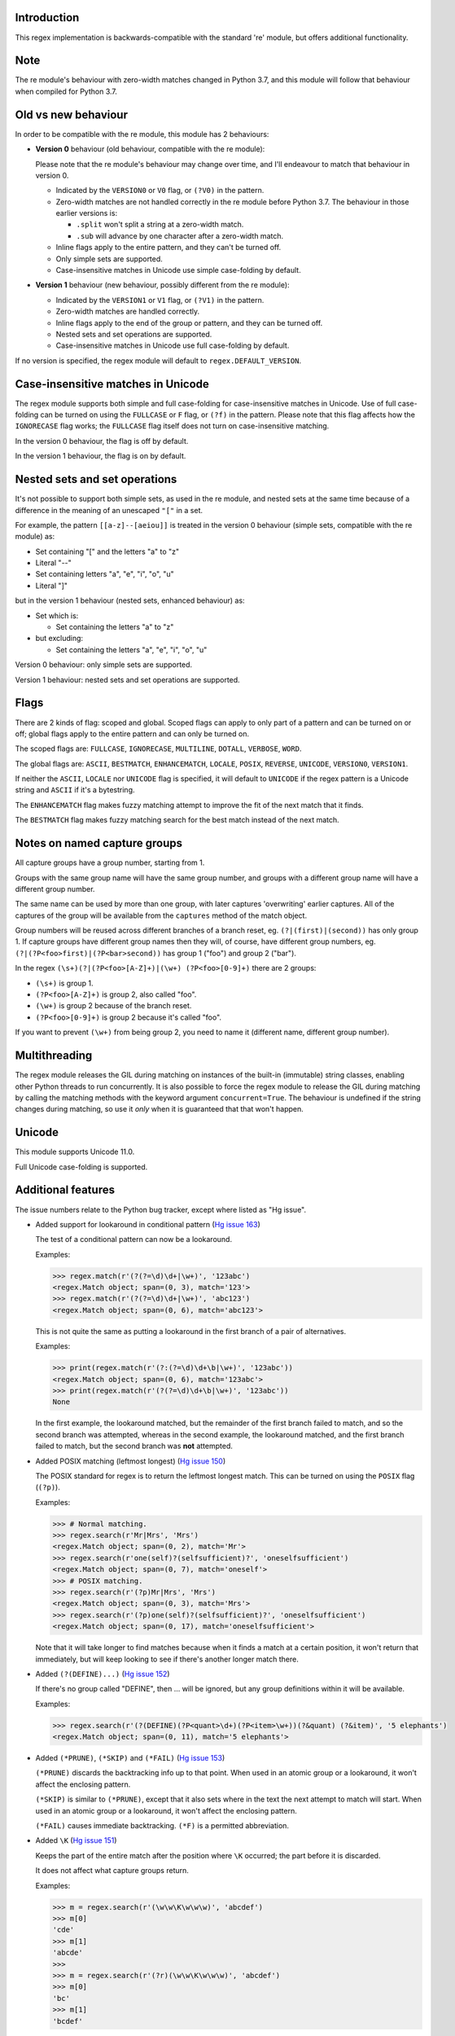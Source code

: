 Introduction
------------

This regex implementation is backwards-compatible with the standard 're' module, but offers additional functionality.

Note
----

The re module's behaviour with zero-width matches changed in Python 3.7, and this module will follow that behaviour when compiled for Python 3.7.

Old vs new behaviour
--------------------

In order to be compatible with the re module, this module has 2 behaviours:

* **Version 0** behaviour (old behaviour, compatible with the re module):

  Please note that the re module's behaviour may change over time, and I'll endeavour to match that behaviour in version 0.

  * Indicated by the ``VERSION0`` or ``V0`` flag, or ``(?V0)`` in the pattern.

  * Zero-width matches are not handled correctly in the re module before Python 3.7. The behaviour in those earlier versions is:

    * ``.split`` won't split a string at a zero-width match.

    * ``.sub`` will advance by one character after a zero-width match.

  * Inline flags apply to the entire pattern, and they can't be turned off.

  * Only simple sets are supported.

  * Case-insensitive matches in Unicode use simple case-folding by default.

* **Version 1** behaviour (new behaviour, possibly different from the re module):

  * Indicated by the ``VERSION1`` or ``V1`` flag, or ``(?V1)`` in the pattern.

  * Zero-width matches are handled correctly.

  * Inline flags apply to the end of the group or pattern, and they can be turned off.

  * Nested sets and set operations are supported.

  * Case-insensitive matches in Unicode use full case-folding by default.

If no version is specified, the regex module will default to ``regex.DEFAULT_VERSION``.

Case-insensitive matches in Unicode
-----------------------------------

The regex module supports both simple and full case-folding for case-insensitive matches in Unicode. Use of full case-folding can be turned on using the ``FULLCASE`` or ``F`` flag, or ``(?f)`` in the pattern. Please note that this flag affects how the ``IGNORECASE`` flag works; the ``FULLCASE`` flag itself does not turn on case-insensitive matching.

In the version 0 behaviour, the flag is off by default.

In the version 1 behaviour, the flag is on by default.

Nested sets and set operations
------------------------------

It's not possible to support both simple sets, as used in the re module, and nested sets at the same time because of a difference in the meaning of an unescaped ``"["`` in a set.

For example, the pattern ``[[a-z]--[aeiou]]`` is treated in the version 0 behaviour (simple sets, compatible with the re module) as:

* Set containing "[" and the letters "a" to "z"

* Literal "--"

* Set containing letters "a", "e", "i", "o", "u"

* Literal "]"

but in the version 1 behaviour (nested sets, enhanced behaviour) as:

* Set which is:

  * Set containing the letters "a" to "z"

* but excluding:

  * Set containing the letters "a", "e", "i", "o", "u"

Version 0 behaviour: only simple sets are supported.

Version 1 behaviour: nested sets and set operations are supported.

Flags
-----

There are 2 kinds of flag: scoped and global. Scoped flags can apply to only part of a pattern and can be turned on or off; global flags apply to the entire pattern and can only be turned on.

The scoped flags are: ``FULLCASE``, ``IGNORECASE``, ``MULTILINE``, ``DOTALL``, ``VERBOSE``, ``WORD``.

The global flags are: ``ASCII``, ``BESTMATCH``, ``ENHANCEMATCH``, ``LOCALE``, ``POSIX``, ``REVERSE``, ``UNICODE``, ``VERSION0``, ``VERSION1``.

If neither the ``ASCII``, ``LOCALE`` nor ``UNICODE`` flag is specified, it will default to ``UNICODE`` if the regex pattern is a Unicode string and ``ASCII`` if it's a bytestring.

The ``ENHANCEMATCH`` flag makes fuzzy matching attempt to improve the fit of the next match that it finds.

The ``BESTMATCH`` flag makes fuzzy matching search for the best match instead of the next match.

Notes on named capture groups
-----------------------------

All capture groups have a group number, starting from 1.

Groups with the same group name will have the same group number, and groups with a different group name will have a different group number.

The same name can be used by more than one group, with later captures 'overwriting' earlier captures. All of the captures of the group will be available from the ``captures`` method of the match object.

Group numbers will be reused across different branches of a branch reset, eg. ``(?|(first)|(second))`` has only group 1. If capture groups have different group names then they will, of course, have different group numbers, eg. ``(?|(?P<foo>first)|(?P<bar>second))`` has group 1 ("foo") and group 2 ("bar").

In the regex ``(\s+)(?|(?P<foo>[A-Z]+)|(\w+) (?P<foo>[0-9]+)`` there are 2 groups:

* ``(\s+)`` is group 1.

* ``(?P<foo>[A-Z]+)`` is group 2, also called "foo".

* ``(\w+)`` is group 2 because of the branch reset.

* ``(?P<foo>[0-9]+)`` is group 2 because it's called "foo".

If you want to prevent ``(\w+)`` from being group 2, you need to name it (different name, different group number).

Multithreading
--------------

The regex module releases the GIL during matching on instances of the built-in (immutable) string classes, enabling other Python threads to run concurrently. It is also possible to force the regex module to release the GIL during matching by calling the matching methods with the keyword argument ``concurrent=True``. The behaviour is undefined if the string changes during matching, so use it *only* when it is guaranteed that that won't happen.

Unicode
-------

This module supports Unicode 11.0.

Full Unicode case-folding is supported.

Additional features
-------------------

The issue numbers relate to the Python bug tracker, except where listed as "Hg issue".

* Added support for lookaround in conditional pattern (`Hg issue 163 <https://bitbucket.org/mrabarnett/mrab-regex/issues/163>`_)

  The test of a conditional pattern can now be a lookaround.

  Examples:

  .. sourcecode:: python

    >>> regex.match(r'(?(?=\d)\d+|\w+)', '123abc')
    <regex.Match object; span=(0, 3), match='123'>
    >>> regex.match(r'(?(?=\d)\d+|\w+)', 'abc123')
    <regex.Match object; span=(0, 6), match='abc123'>

  This is not quite the same as putting a lookaround in the first branch of a pair of alternatives.

  Examples:

  .. sourcecode:: python

    >>> print(regex.match(r'(?:(?=\d)\d+\b|\w+)', '123abc'))
    <regex.Match object; span=(0, 6), match='123abc'>
    >>> print(regex.match(r'(?(?=\d)\d+\b|\w+)', '123abc'))
    None

  In the first example, the lookaround matched, but the remainder of the first branch failed to match, and so the second branch was attempted, whereas in the second example, the lookaround matched, and the first branch failed to match, but the second branch was **not** attempted.

* Added POSIX matching (leftmost longest) (`Hg issue 150 <https://bitbucket.org/mrabarnett/mrab-regex/issues/150>`_)

  The POSIX standard for regex is to return the leftmost longest match. This can be turned on using the ``POSIX`` flag (``(?p)``).

  Examples:

  .. sourcecode:: python

    >>> # Normal matching.
    >>> regex.search(r'Mr|Mrs', 'Mrs')
    <regex.Match object; span=(0, 2), match='Mr'>
    >>> regex.search(r'one(self)?(selfsufficient)?', 'oneselfsufficient')
    <regex.Match object; span=(0, 7), match='oneself'>
    >>> # POSIX matching.
    >>> regex.search(r'(?p)Mr|Mrs', 'Mrs')
    <regex.Match object; span=(0, 3), match='Mrs'>
    >>> regex.search(r'(?p)one(self)?(selfsufficient)?', 'oneselfsufficient')
    <regex.Match object; span=(0, 17), match='oneselfsufficient'>

  Note that it will take longer to find matches because when it finds a match at a certain position, it won't return that immediately, but will keep looking to see if there's another longer match there.

* Added ``(?(DEFINE)...)`` (`Hg issue 152 <https://bitbucket.org/mrabarnett/mrab-regex/issues/152>`_)

  If there's no group called "DEFINE", then ... will be ignored, but any group definitions within it will be available.

  Examples:

  .. sourcecode:: python

    >>> regex.search(r'(?(DEFINE)(?P<quant>\d+)(?P<item>\w+))(?&quant) (?&item)', '5 elephants')
    <regex.Match object; span=(0, 11), match='5 elephants'>

* Added ``(*PRUNE)``, ``(*SKIP)`` and ``(*FAIL)`` (`Hg issue 153 <https://bitbucket.org/mrabarnett/mrab-regex/issues/153>`_)

  ``(*PRUNE)`` discards the backtracking info up to that point. When used in an atomic group or a lookaround, it won't affect the enclosing pattern.

  ``(*SKIP)`` is similar to ``(*PRUNE)``, except that it also sets where in the text the next attempt to match will start. When used in an atomic group or a lookaround, it won't affect the enclosing pattern.

  ``(*FAIL)`` causes immediate backtracking. ``(*F)`` is a permitted abbreviation.

* Added ``\K`` (`Hg issue 151 <https://bitbucket.org/mrabarnett/mrab-regex/issues/151>`_)

  Keeps the part of the entire match after the position where ``\K`` occurred; the part before it is discarded.

  It does not affect what capture groups return.

  Examples:

  .. sourcecode:: python

    >>> m = regex.search(r'(\w\w\K\w\w\w)', 'abcdef')
    >>> m[0]
    'cde'
    >>> m[1]
    'abcde'
    >>>
    >>> m = regex.search(r'(?r)(\w\w\K\w\w\w)', 'abcdef')
    >>> m[0]
    'bc'
    >>> m[1]
    'bcdef'

* Added capture subscripting for ``expandf`` and ``subf``/``subfn`` (`Hg issue 133 <https://bitbucket.org/mrabarnett/mrab-regex/issues/133>`_)

  You can now use subscripting to get the captures of a repeated capture group.

  Examples:

  .. sourcecode:: python

    >>> m = regex.match(r"(\w)+", "abc")
    >>> m.expandf("{1}")
    'c'
    >>> m.expandf("{1[0]} {1[1]} {1[2]}")
    'a b c'
    >>> m.expandf("{1[-1]} {1[-2]} {1[-3]}")
    'c b a'
    >>>
    >>> m = regex.match(r"(?P<letter>\w)+", "abc")
    >>> m.expandf("{letter}")
    'c'
    >>> m.expandf("{letter[0]} {letter[1]} {letter[2]}")
    'a b c'
    >>> m.expandf("{letter[-1]} {letter[-2]} {letter[-3]}")
    'c b a'

* Added support for referring to a group by number using ``(?P=...)``.

  This is in addition to the existing ``\g<...>``.

* Fixed the handling of locale-sensitive regexes.

  The ``LOCALE`` flag is intended for legacy code and has limited support. You're still recommended to use Unicode instead.

* Added partial matches (`Hg issue 102 <https://bitbucket.org/mrabarnett/mrab-regex/issues/102>`_)

  A partial match is one that matches up to the end of string, but that string has been truncated and you want to know whether a complete match could be possible if the string had not been truncated.

  Partial matches are supported by ``match``, ``search``, ``fullmatch`` and ``finditer`` with the ``partial`` keyword argument.

  Match objects have a ``partial`` attribute, which is ``True`` if it's a partial match.

  For example, if you wanted a user to enter a 4-digit number and check it character by character as it was being entered:

  .. sourcecode:: python

    >>> pattern = regex.compile(r'\d{4}')

    >>> # Initially, nothing has been entered:
    >>> print(pattern.fullmatch('', partial=True))
    <regex.Match object; span=(0, 0), match='', partial=True>

    >>> # An empty string is OK, but it's only a partial match.
    >>> # The user enters a letter:
    >>> print(pattern.fullmatch('a', partial=True))
    None
    >>> # It'll never match.

    >>> # The user deletes that and enters a digit:
    >>> print(pattern.fullmatch('1', partial=True))
    <regex.Match object; span=(0, 1), match='1', partial=True>
    >>> # It matches this far, but it's only a partial match.

    >>> # The user enters 2 more digits:
    >>> print(pattern.fullmatch('123', partial=True))
    <regex.Match object; span=(0, 3), match='123', partial=True>
    >>> # It matches this far, but it's only a partial match.

    >>> # The user enters another digit:
    >>> print(pattern.fullmatch('1234', partial=True))
    <regex.Match object; span=(0, 4), match='1234'>
    >>> # It's a complete match.

    >>> # If the user enters another digit:
    >>> print(pattern.fullmatch('12345', partial=True))
    None
    >>> # It's no longer a match.

    >>> # This is a partial match:
    >>> pattern.match('123', partial=True).partial
    True

    >>> # This is a complete match:
    >>> pattern.match('1233', partial=True).partial
    False

* ``*`` operator not working correctly with sub() (`Hg issue 106 <https://bitbucket.org/mrabarnett/mrab-regex/issues/106>`_)

  Sometimes it's not clear how zero-width matches should be handled. For example, should ``.*`` match 0 characters directly after matching >0 characters?

  Examples:

  .. sourcecode:: python

    # Python 3.7 and later
    >>> regex.sub('.*', 'x', 'test')
    'xx'
    >>> regex.sub('.*?', '|', 'test')
    '|||||||||'

    # Python 3.6 and earlier
    >>> regex.sub('(?V0).*', 'x', 'test')
    'x'
    >>> regex.sub('(?V1).*', 'x', 'test')
    'xx'
    >>> regex.sub('(?V0).*?', '|', 'test')
    '|t|e|s|t|'
    >>> regex.sub('(?V1).*?', '|', 'test')
    '|||||||||'

* Added ``capturesdict`` (`Hg issue 86 <https://bitbucket.org/mrabarnett/mrab-regex/issues/86>`_)

  ``capturesdict`` is a combination of ``groupdict`` and ``captures``:

  ``groupdict`` returns a dict of the named groups and the last capture of those groups.

  ``captures`` returns a list of all the captures of a group

  ``capturesdict`` returns a dict of the named groups and lists of all the captures of those groups.

  Examples:

  .. sourcecode:: python

    >>> m = regex.match(r"(?:(?P<word>\w+) (?P<digits>\d+)\n)+", "one 1\ntwo 2\nthree 3\n")
    >>> m.groupdict()
    {'word': 'three', 'digits': '3'}
    >>> m.captures("word")
    ['one', 'two', 'three']
    >>> m.captures("digits")
    ['1', '2', '3']
    >>> m.capturesdict()
    {'word': ['one', 'two', 'three'], 'digits': ['1', '2', '3']}

* Allow duplicate names of groups (`Hg issue 87 <https://bitbucket.org/mrabarnett/mrab-regex/issues/87>`_)

  Group names can now be duplicated.

  Examples:

  .. sourcecode:: python

    >>> # With optional groups:
    >>>
    >>> # Both groups capture, the second capture 'overwriting' the first.
    >>> m = regex.match(r"(?P<item>\w+)? or (?P<item>\w+)?", "first or second")
    >>> m.group("item")
    'second'
    >>> m.captures("item")
    ['first', 'second']
    >>> # Only the second group captures.
    >>> m = regex.match(r"(?P<item>\w+)? or (?P<item>\w+)?", " or second")
    >>> m.group("item")
    'second'
    >>> m.captures("item")
    ['second']
    >>> # Only the first group captures.
    >>> m = regex.match(r"(?P<item>\w+)? or (?P<item>\w+)?", "first or ")
    >>> m.group("item")
    'first'
    >>> m.captures("item")
    ['first']
    >>>
    >>> # With mandatory groups:
    >>>
    >>> # Both groups capture, the second capture 'overwriting' the first.
    >>> m = regex.match(r"(?P<item>\w*) or (?P<item>\w*)?", "first or second")
    >>> m.group("item")
    'second'
    >>> m.captures("item")
    ['first', 'second']
    >>> # Again, both groups capture, the second capture 'overwriting' the first.
    >>> m = regex.match(r"(?P<item>\w*) or (?P<item>\w*)", " or second")
    >>> m.group("item")
    'second'
    >>> m.captures("item")
    ['', 'second']
    >>> # And yet again, both groups capture, the second capture 'overwriting' the first.
    >>> m = regex.match(r"(?P<item>\w*) or (?P<item>\w*)", "first or ")
    >>> m.group("item")
    ''
    >>> m.captures("item")
    ['first', '']

* Added ``fullmatch`` (`issue #16203 <https://bugs.python.org/issue16203>`_)

  ``fullmatch`` behaves like ``match``, except that it must match all of the string.

  Examples:

  .. sourcecode:: python

    >>> print(regex.fullmatch(r"abc", "abc").span())
    (0, 3)
    >>> print(regex.fullmatch(r"abc", "abcx"))
    None
    >>> print(regex.fullmatch(r"abc", "abcx", endpos=3).span())
    (0, 3)
    >>> print(regex.fullmatch(r"abc", "xabcy", pos=1, endpos=4).span())
    (1, 4)
    >>>
    >>> regex.match(r"a.*?", "abcd").group(0)
    'a'
    >>> regex.fullmatch(r"a.*?", "abcd").group(0)
    'abcd'

* Added ``subf`` and ``subfn``

  ``subf`` and ``subfn`` are alternatives to ``sub`` and ``subn`` respectively. When passed a replacement string, they treat it as a format string.

  Examples:

  .. sourcecode:: python

    >>> regex.subf(r"(\w+) (\w+)", "{0} => {2} {1}", "foo bar")
    'foo bar => bar foo'
    >>> regex.subf(r"(?P<word1>\w+) (?P<word2>\w+)", "{word2} {word1}", "foo bar")
    'bar foo'

* Added ``expandf`` to match object

  ``expandf`` is an alternative to ``expand``. When passed a replacement string, it treats it as a format string.

  Examples:

  .. sourcecode:: python

    >>> m = regex.match(r"(\w+) (\w+)", "foo bar")
    >>> m.expandf("{0} => {2} {1}")
    'foo bar => bar foo'
    >>>
    >>> m = regex.match(r"(?P<word1>\w+) (?P<word2>\w+)", "foo bar")
    >>> m.expandf("{word2} {word1}")
    'bar foo'

* Detach searched string

  A match object contains a reference to the string that was searched, via its ``string`` attribute. The ``detach_string`` method will 'detach' that string, making it available for garbage collection, which might save valuable memory if that string is very large.

  Example:

  .. sourcecode:: python

    >>> m = regex.search(r"\w+", "Hello world")
    >>> print(m.group())
    Hello
    >>> print(m.string)
    Hello world
    >>> m.detach_string()
    >>> print(m.group())
    Hello
    >>> print(m.string)
    None

* Recursive patterns (`Hg issue 27 <https://bitbucket.org/mrabarnett/mrab-regex/issues/27>`_)

  Recursive and repeated patterns are supported.

  ``(?R)`` or ``(?0)`` tries to match the entire regex recursively. ``(?1)``, ``(?2)``, etc, try to match the relevant capture group.

  ``(?&name)`` tries to match the named capture group.

  Examples:

  .. sourcecode:: python

    >>> regex.match(r"(Tarzan|Jane) loves (?1)", "Tarzan loves Jane").groups()
    ('Tarzan',)
    >>> regex.match(r"(Tarzan|Jane) loves (?1)", "Jane loves Tarzan").groups()
    ('Jane',)

    >>> m = regex.search(r"(\w)(?:(?R)|(\w?))\1", "kayak")
    >>> m.group(0, 1, 2)
    ('kayak', 'k', None)

  The first two examples show how the subpattern within the capture group is reused, but is _not_ itself a capture group. In other words, ``"(Tarzan|Jane) loves (?1)"`` is equivalent to ``"(Tarzan|Jane) loves (?:Tarzan|Jane)"``.

  It's possible to backtrack into a recursed or repeated group.

  You can't call a group if there is more than one group with that group name or group number (``"ambiguous group reference"``).

  The alternative forms ``(?P>name)`` and ``(?P&name)`` are also supported.

* Full Unicode case-folding is supported.

  In version 1 behaviour, the regex module uses full case-folding when performing case-insensitive matches in Unicode.

  Examples (in Python 3):

  .. sourcecode:: python

    >>> regex.match(r"(?iV1)strasse", "stra\N{LATIN SMALL LETTER SHARP S}e").span()
    (0, 6)
    >>> regex.match(r"(?iV1)stra\N{LATIN SMALL LETTER SHARP S}e", "STRASSE").span()
    (0, 7)

  In version 0 behaviour, it uses simple case-folding for backward compatibility with the re module.

* Approximate "fuzzy" matching (`Hg issue 12 <https://bitbucket.org/mrabarnett/mrab-regex/issues/12>`_, `Hg issue 41 <https://bitbucket.org/mrabarnett/mrab-regex/issues/41>`_, `Hg issue 109 <https://bitbucket.org/mrabarnett/mrab-regex/issues/109>`_)

  Regex usually attempts an exact match, but sometimes an approximate, or "fuzzy", match is needed, for those cases where the text being searched may contain errors in the form of inserted, deleted or substituted characters.

  A fuzzy regex specifies which types of errors are permitted, and, optionally, either the minimum and maximum or only the maximum permitted number of each type. (You cannot specify only a minimum.)

  The 3 types of error are:

  * Insertion, indicated by "i"

  * Deletion, indicated by "d"

  * Substitution, indicated by "s"

  In addition, "e" indicates any type of error.

  The fuzziness of a regex item is specified between "{" and "}" after the item.

  Examples:

  * ``foo`` match "foo" exactly

  * ``(?:foo){i}`` match "foo", permitting insertions

  * ``(?:foo){d}`` match "foo", permitting deletions

  * ``(?:foo){s}`` match "foo", permitting substitutions

  * ``(?:foo){i,s}`` match "foo", permitting insertions and substitutions

  * ``(?:foo){e}`` match "foo", permitting errors

  If a certain type of error is specified, then any type not specified will **not** be permitted.

  In the following examples I'll omit the item and write only the fuzziness:

  * ``{d<=3}`` permit at most 3 deletions, but no other types

  * ``{i<=1,s<=2}`` permit at most 1 insertion and at most 2 substitutions, but no deletions

  * ``{1<=e<=3}`` permit at least 1 and at most 3 errors

  * ``{i<=2,d<=2,e<=3}`` permit at most 2 insertions, at most 2 deletions, at most 3 errors in total, but no substitutions

  It's also possible to state the costs of each type of error and the maximum permitted total cost.

  Examples:

  * ``{2i+2d+1s<=4}`` each insertion costs 2, each deletion costs 2, each substitution costs 1, the total cost must not exceed 4

  * ``{i<=1,d<=1,s<=1,2i+2d+1s<=4}`` at most 1 insertion, at most 1 deletion, at most 1 substitution; each insertion costs 2, each deletion costs 2, each substitution costs 1, the total cost must not exceed 4

  You can also use "<" instead of "<=" if you want an exclusive minimum or maximum.

  By default, fuzzy matching searches for the first match that meets the given constraints. The ``ENHANCEMATCH`` flag will cause it to attempt to improve the fit (i.e. reduce the number of errors) of the match that it has found.

  The ``BESTMATCH`` flag will make it search for the best match instead.

  Further examples to note:

  * ``regex.search("(dog){e}", "cat and dog")[1]`` returns ``"cat"`` because that matches ``"dog"`` with 3 errors (an unlimited number of errors is permitted).

  * ``regex.search("(dog){e<=1}", "cat and dog")[1]`` returns ``" dog"`` (with a leading space) because that matches ``"dog"`` with 1 error, which is within the limit.

  * ``regex.search("(?e)(dog){e<=1}", "cat and dog")[1]`` returns ``"dog"`` (without a leading space) because the fuzzy search matches ``" dog"`` with 1 error, which is within the limit, and the ``(?e)`` then it attempts a better fit.

  In the first two examples there are perfect matches later in the string, but in neither case is it the first possible match.

  The match object has an attribute ``fuzzy_counts`` which gives the total number of substitutions, insertions and deletions.

  .. sourcecode:: python

    >>> # A 'raw' fuzzy match:
    >>> regex.fullmatch(r"(?:cats|cat){e<=1}", "cat").fuzzy_counts
    (0, 0, 1)
    >>> # 0 substitutions, 0 insertions, 1 deletion.

    >>> # A better match might be possible if the ENHANCEMATCH flag used:
    >>> regex.fullmatch(r"(?e)(?:cats|cat){e<=1}", "cat").fuzzy_counts
    (0, 0, 0)
    >>> # 0 substitutions, 0 insertions, 0 deletions.

  The match object also has an attribute ``fuzzy_changes`` which gives a tuple of the positions of the substitutions, insertions and deletions.

  .. sourcecode:: python

    >>> m = regex.search('(fuu){i<=2,d<=2,e<=5}', 'anaconda foo bar')
    >>> m
    <regex.Match object; span=(7, 10), match='a f', fuzzy_counts=(0, 2, 2)>
    >>> m.fuzzy_changes
    ([], [7, 8], [10, 11])

  What this means is that if the matched part of the string had been:

  .. sourcecode:: python

    'anacondfuuoo bar'

  it would've been an exact match.

  However, there were insertions at positions 7 and 8:

  .. sourcecode:: python

    'anaconda fuuoo bar'
            ^^

  and deletions at positions 10 and 11:

  .. sourcecode:: python

    'anaconda f~~oo bar'
               ^^

  So the actual string was:

  .. sourcecode:: python

    'anaconda foo bar'

* Named lists (`Hg issue 11 <https://bitbucket.org/mrabarnett/mrab-regex/issues/11>`_)

  ``\L<name>``

  There are occasions where you may want to include a list (actually, a set) of options in a regex.

  One way is to build the pattern like this:

  .. sourcecode:: python

    >>> p = regex.compile(r"first|second|third|fourth|fifth")

  but if the list is large, parsing the resulting regex can take considerable time, and care must also be taken that the strings are properly escaped and properly ordered, for example, "cats" before "cat".

  The new alternative is to use a named list:

  .. sourcecode:: python

    >>> option_set = ["first", "second", "third", "fourth", "fifth"]
    >>> p = regex.compile(r"\L<options>", options=option_set)

  The order of the items is irrelevant, they are treated as a set. The named lists are available as the ``.named_lists`` attribute of the pattern object :

  .. sourcecode:: python

    >>> print(p.named_lists)
    # Python 3
    {'options': frozenset({'fifth', 'first', 'fourth', 'second', 'third'})}
    # Python 2
    {'options': frozenset(['fifth', 'fourth', 'second', 'third', 'first'])}

* Start and end of word

  ``\m`` matches at the start of a word.

  ``\M`` matches at the end of a word.

  Compare with ``\b``, which matches at the start or end of a word.

* Unicode line separators

  Normally the only line separator is ``\n`` (``\x0A``), but if the ``WORD`` flag is turned on then the line separators are ``\x0D\x0A``, ``\x0A``, ``\x0B``, ``\x0C`` and ``\x0D``, plus ``\x85``, ``\u2028`` and ``\u2029`` when working with Unicode.

  This affects the regex dot ``"."``, which, with the ``DOTALL`` flag turned off, matches any character except a line separator. It also affects the line anchors ``^`` and ``$`` (in multiline mode).

* Set operators

  **Version 1 behaviour only**

  Set operators have been added, and a set ``[...]`` can include nested sets.

  The operators, in order of increasing precedence, are:

  * ``||`` for union ("x||y" means "x or y")

  * ``~~`` (double tilde) for symmetric difference ("x~~y" means "x or y, but not both")

  * ``&&`` for intersection ("x&&y" means "x and y")

  * ``--`` (double dash) for difference ("x--y" means "x but not y")

  Implicit union, ie, simple juxtaposition like in ``[ab]``, has the highest precedence. Thus, ``[ab&&cd]`` is the same as ``[[a||b]&&[c||d]]``.

  Examples:

  * ``[ab]`` # Set containing 'a' and 'b'

  * ``[a-z]`` # Set containing 'a' .. 'z'

  * ``[[a-z]--[qw]]`` # Set containing 'a' .. 'z', but not 'q' or 'w'

  * ``[a-z--qw]`` # Same as above

  * ``[\p{L}--QW]`` # Set containing all letters except 'Q' and 'W'

  * ``[\p{N}--[0-9]]`` # Set containing all numbers except '0' .. '9'

  * ``[\p{ASCII}&&\p{Letter}]`` # Set containing all characters which are ASCII and letter

* regex.escape (`issue #2650 <https://bugs.python.org/issue2650>`_)

  regex.escape has an additional keyword parameter ``special_only``. When True, only 'special' regex characters, such as '?', are escaped.

  Examples:

  .. sourcecode:: python

    >>> regex.escape("foo!?", special_only=False)
    'foo\\!\\?'
    >>> regex.escape("foo!?", special_only=True)
    'foo!\\?'

* regex.escape (`Hg issue 249 <https://bitbucket.org/mrabarnett/mrab-regex/issues/249>`_)

  regex.escape has an additional keyword parameter ``literal_spaces``. When True, spaces are not escaped.

  Examples:

  .. sourcecode:: python

    >>> regex.escape("foo bar!?", literal_spaces=False)
    'foo\\ bar!\\?'
    >>> regex.escape("foo bar!?", literal_spaces=True)
    'foo bar!\\?'

* Repeated captures (`issue #7132 <https://bugs.python.org/issue7132>`_)

  A match object has additional methods which return information on all the successful matches of a repeated capture group. These methods are:

  * ``matchobject.captures([group1, ...])``

    * Returns a list of the strings matched in a group or groups. Compare with ``matchobject.group([group1, ...])``.

  * ``matchobject.starts([group])``

    * Returns a list of the start positions. Compare with ``matchobject.start([group])``.

  * ``matchobject.ends([group])``

    * Returns a list of the end positions. Compare with ``matchobject.end([group])``.

  * ``matchobject.spans([group])``

    * Returns a list of the spans. Compare with ``matchobject.span([group])``.

  Examples:

  .. sourcecode:: python

    >>> m = regex.search(r"(\w{3})+", "123456789")
    >>> m.group(1)
    '789'
    >>> m.captures(1)
    ['123', '456', '789']
    >>> m.start(1)
    6
    >>> m.starts(1)
    [0, 3, 6]
    >>> m.end(1)
    9
    >>> m.ends(1)
    [3, 6, 9]
    >>> m.span(1)
    (6, 9)
    >>> m.spans(1)
    [(0, 3), (3, 6), (6, 9)]

* Atomic grouping (`issue #433030 <https://bugs.python.org/issue433030>`_)

  ``(?>...)``

  If the following pattern subsequently fails, then the subpattern as a whole will fail.

* Possessive quantifiers.

  ``(?:...)?+`` ; ``(?:...)*+`` ; ``(?:...)++`` ; ``(?:...){min,max}+``

  The subpattern is matched up to 'max' times. If the following pattern subsequently fails, then all of the repeated subpatterns will fail as a whole. For example, ``(?:...)++`` is equivalent to ``(?>(?:...)+)``.

* Scoped flags (`issue #433028 <https://bugs.python.org/issue433028>`_)

  ``(?flags-flags:...)``

  The flags will apply only to the subpattern. Flags can be turned on or off.

* Definition of 'word' character (`issue #1693050 <https://bugs.python.org/issue1693050>`_)

  The definition of a 'word' character has been expanded for Unicode. It now conforms to the Unicode specification at ``http://www.unicode.org/reports/tr29/``.

* Variable-length lookbehind

  A lookbehind can match a variable-length string.

* Flags argument for regex.split, regex.sub and regex.subn (`issue #3482 <https://bugs.python.org/issue3482>`_)

  ``regex.split``, ``regex.sub`` and ``regex.subn`` support a 'flags' argument.

* Pos and endpos arguments for regex.sub and regex.subn

  ``regex.sub`` and ``regex.subn`` support 'pos' and 'endpos' arguments.

* 'Overlapped' argument for regex.findall and regex.finditer

  ``regex.findall`` and ``regex.finditer`` support an 'overlapped' flag which permits overlapped matches.

* Splititer

  ``regex.splititer`` has been added. It's a generator equivalent of ``regex.split``.

* Subscripting for groups

  A match object accepts access to the captured groups via subscripting and slicing:

  .. sourcecode:: python

    >>> m = regex.search(r"(?P<before>.*?)(?P<num>\d+)(?P<after>.*)", "pqr123stu")
    >>> print(m["before"])
    pqr
    >>> print(len(m))
    4
    >>> print(m[:])
    ('pqr123stu', 'pqr', '123', 'stu')

* Named groups

  Groups can be named with ``(?<name>...)`` as well as the current ``(?P<name>...)``.

* Group references

  Groups can be referenced within a pattern with ``\g<name>``. This also allows there to be more than 99 groups.

* Named characters

  ``\N{name}``

  Named characters are supported. (Note: only those known by Python's Unicode database are supported.)

* Unicode codepoint properties, including scripts and blocks

  ``\p{property=value}``; ``\P{property=value}``; ``\p{value}`` ; ``\P{value}``

  Many Unicode properties are supported, including blocks and scripts. ``\p{property=value}`` or ``\p{property:value}`` matches a character whose property ``property`` has value ``value``. The inverse of ``\p{property=value}`` is ``\P{property=value}`` or ``\p{^property=value}``.

  If the short form ``\p{value}`` is used, the properties are checked in the order: ``General_Category``, ``Script``, ``Block``, binary property:

  * ``Latin``, the 'Latin' script (``Script=Latin``).

  * ``BasicLatin``, the 'BasicLatin' block (``Block=BasicLatin``).

  * ``Alphabetic``, the 'Alphabetic' binary property (``Alphabetic=Yes``).

  A short form starting with ``Is`` indicates a script or binary property:

  * ``IsLatin``, the 'Latin' script (``Script=Latin``).

  * ``IsAlphabetic``, the 'Alphabetic' binary property (``Alphabetic=Yes``).

  A short form starting with ``In`` indicates a block property:

  * ``InBasicLatin``, the 'BasicLatin' block (``Block=BasicLatin``).

* POSIX character classes

  ``[[:alpha:]]``; ``[[:^alpha:]]``

  POSIX character classes are supported. These are normally treated as an alternative form of ``\p{...}``.

  The exceptions are ``alnum``, ``digit``, ``punct`` and ``xdigit``, whose definitions are different from those of Unicode.

  ``[[:alnum:]]`` is equivalent to ``\p{posix_alnum}``.

  ``[[:digit:]]`` is equivalent to ``\p{posix_digit}``.

  ``[[:punct:]]`` is equivalent to ``\p{posix_punct}``.

  ``[[:xdigit:]]`` is equivalent to ``\p{posix_xdigit}``.

* Search anchor

  ``\G``

  A search anchor has been added. It matches at the position where each search started/continued and can be used for contiguous matches or in negative variable-length lookbehinds to limit how far back the lookbehind goes:

  .. sourcecode:: python

    >>> regex.findall(r"\w{2}", "abcd ef")
    ['ab', 'cd', 'ef']
    >>> regex.findall(r"\G\w{2}", "abcd ef")
    ['ab', 'cd']

  * The search starts at position 0 and matches 2 letters 'ab'.

  * The search continues at position 2 and matches 2 letters 'cd'.

  * The search continues at position 4 and fails to match any letters.

  * The anchor stops the search start position from being advanced, so there are no more results.

* Reverse searching

  Searches can now work backwards:

  .. sourcecode:: python

    >>> regex.findall(r".", "abc")
    ['a', 'b', 'c']
    >>> regex.findall(r"(?r).", "abc")
    ['c', 'b', 'a']

  Note: the result of a reverse search is not necessarily the reverse of a forward search:

  .. sourcecode:: python

    >>> regex.findall(r"..", "abcde")
    ['ab', 'cd']
    >>> regex.findall(r"(?r)..", "abcde")
    ['de', 'bc']

* Matching a single grapheme

  ``\X``

  The grapheme matcher is supported. It now conforms to the Unicode specification at ``http://www.unicode.org/reports/tr29/``.

* Branch reset

  ``(?|...|...)``

  Capture group numbers will be reused across the alternatives, but groups with different names will have different group numbers.

  Examples:

  .. sourcecode:: python

    >>> regex.match(r"(?|(first)|(second))", "first").groups()
    ('first',)
    >>> regex.match(r"(?|(first)|(second))", "second").groups()
    ('second',)

  Note that there is only one group.

* Default Unicode word boundary

  The ``WORD`` flag changes the definition of a 'word boundary' to that of a default Unicode word boundary. This applies to ``\b`` and ``\B``.

* Timeout (Python 3)

  The matching methods and functions support timeouts. The timeout (in seconds) applies to the entire operation:

  .. sourcecode:: python

    >>> from time import sleep
    >>>
    >>> def fast_replace(m):
    ...     return 'X'
    ...
    >>> def slow_replace(m):
    ...     sleep(0.5)
    ...     return 'X'
    ...
    >>> regex.sub(r'[a-z]', fast_replace, 'abcde', timeout=2)
    'XXXXX'
    >>> regex.sub(r'[a-z]', slow_replace, 'abcde', timeout=2)
    Traceback (most recent call last):
      File "<stdin>", line 1, in <module>
      File "C:\Python37\lib\site-packages\regex\regex.py", line 276, in sub
        endpos, concurrent, timeout)
    TimeoutError: regex timed out


